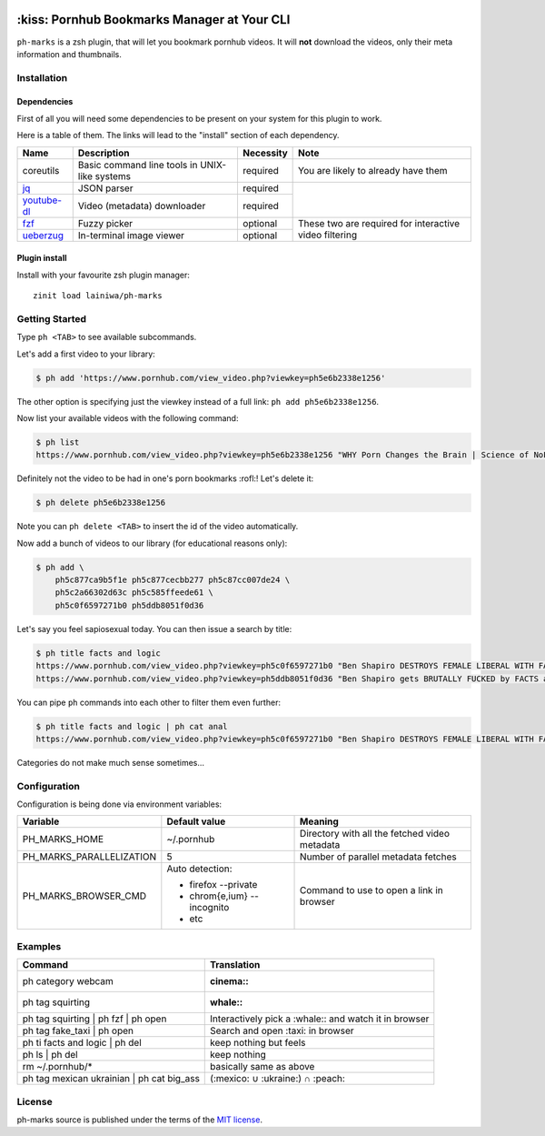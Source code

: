 .. image:: https://github.com/lainiwa/ph-marks/workflows/CI/badge.svg
    :target: https://github.com/lainiwa/ph-marks/actions?query=workflow%3ACI

============================================
:kiss: Pornhub Bookmarks Manager at Your CLI
============================================

``ph-marks`` is a zsh plugin, that will let you bookmark pornhub videos. It will **not** download the videos, only their meta information and thumbnails.

Installation
############

Dependencies
============

First of all you will need some dependencies to be present on your system for this plugin to work.

Here is a table of them. The links will lead to the "install" section of each dependency.

+-------------+--------------------------+-----------+-----------------------------+
| Name        | Description              | Necessity | Note                        |
+=============+==========================+===========+=============================+
| coreutils   | Basic command line tools | required  | You are likely to already   |
|             | in UNIX-like systems     |           | have them                   |
+-------------+--------------------------+-----------+-----------------------------+
| jq_         | JSON parser              | required  |                             |
+-------------+--------------------------+-----------+                             |
| youtube-dl_ | Video (metadata)         | required  |                             |
|             | downloader               |           |                             |
+-------------+--------------------------+-----------+-----------------------------+
| fzf_        | Fuzzy picker             | optional  | These two are required for  |
+-------------+--------------------------+-----------+ interactive video filtering |
| ueberzug_   | In-terminal image        | optional  |                             |
|             | viewer                   |           |                             |
+-------------+--------------------------+-----------+-----------------------------+

.. _jq: https://stedolan.github.io/jq/download/
.. _youtube-dl: https://github.com/ytdl-org/youtube-dl#installation
.. _fzf: https://github.com/junegunn/fzf/#installation
.. _ueberzug: https://github.com/seebye/ueberzug#installation


Plugin install
==============

Install with your favourite zsh plugin manager::

    zinit load lainiwa/ph-marks


Getting Started
###############

Type ``ph <TAB>`` to see available subcommands.

Let's add a first video to your library:

.. code-block:: console

    $ ph add 'https://www.pornhub.com/view_video.php?viewkey=ph5e6b2338e1256'

The other option is specifying just the viewkey
instead of a full link: ``ph add ph5e6b2338e1256``.

Now list your available videos with the following command:

.. code-block:: console

    $ ph list
    https://www.pornhub.com/view_video.php?viewkey=ph5e6b2338e1256 "WHY Porn Changes the Brain | Science of NoFap [SFW]"

Definitely not the video to be had in one's porn bookmarks :rofl:! Let's delete it:

.. code-block:: console

    $ ph delete ph5e6b2338e1256

Note you can ``ph delete <TAB>`` to insert the id of the video automatically.

Now add a bunch of videos to our library (for educational reasons only):

.. code-block:: console

    $ ph add \
        ph5c877ca9b5f1e ph5c877cecbb277 ph5c87cc007de24 \
        ph5c2a66302d63c ph5c585ffeede61 \
        ph5c0f6597271b0 ph5ddb8051f0d36

Let's say you feel sapiosexual today. You can then issue a search by title:

.. code-block:: console

    $ ph title facts and logic
    https://www.pornhub.com/view_video.php?viewkey=ph5c0f6597271b0 "Ben Shapiro DESTROYS FEMALE LIBERAL WITH FACTS AND LOGIC"
    https://www.pornhub.com/view_video.php?viewkey=ph5ddb8051f0d36 "Ben Shapiro gets BRUTALLY FUCKED by FACTS and LOGIC!!!!"

You can pipe ``ph`` commands into each other to filter them even further:

.. code-block:: console

    $ ph title facts and logic | ph cat anal
    https://www.pornhub.com/view_video.php?viewkey=ph5c0f6597271b0 "Ben Shapiro DESTROYS FEMALE LIBERAL WITH FACTS AND LOGIC"

Categories do not make much sense sometimes...


Configuration
#############

Configuration is being done via environment variables:

+--------------------------+-----------------------------+-------------------------+
| Variable                 |  Default value              | Meaning                 |
+==========================+=============================+=========================+
| PH_MARKS_HOME            | ~/.pornhub                  | Directory with all the  |
|                          |                             | fetched video metadata  |
+--------------------------+-----------------------------+-------------------------+
| PH_MARKS_PARALLELIZATION | 5                           | Number of parallel      |
|                          |                             | metadata fetches        |
+--------------------------+-----------------------------+-------------------------+
| PH_MARKS_BROWSER_CMD     | Auto detection:             | Command to use to open  |
|                          |                             | a link in browser       |
|                          | * firefox --private         |                         |
|                          | * chrom{e,ium} --incognito  |                         |
|                          | * etc                       |                         |
+--------------------------+-----------------------------+-------------------------+


Examples
########

+-------------------------------------------+-----------------------------------+
| Command                                   | Translation                       |
+===========================================+===================================+
| ph category webcam                        | :cinema::                         |
+-------------------------------------------+-----------------------------------+
| ph tag squirting                          | :whale::                          |
+-------------------------------------------+-----------------------------------+
| ph tag squirting | ph fzf | ph open       | Interactively pick a :whale::     |
|                                           | and watch it in browser           |
+-------------------------------------------+-----------------------------------+
| ph tag fake_taxi | ph open                | Search and open :taxi: in browser |
+-------------------------------------------+-----------------------------------+
| ph ti facts and logic | ph del            | keep nothing but feels            |
+-------------------------------------------+-----------------------------------+
| ph ls | ph del                            | keep nothing                      |
+-------------------------------------------+-----------------------------------+
| rm ~/.pornhub/*                           | basically same as above           |
+-------------------------------------------+-----------------------------------+
| ph tag mexican ukrainian | ph cat big_ass | (:mexico: ∪ :ukraine:) ∩ :peach:  |
+-------------------------------------------+-----------------------------------+


License
#######
ph-marks source is published under the terms of the `MIT license <LICENSE>`_.
